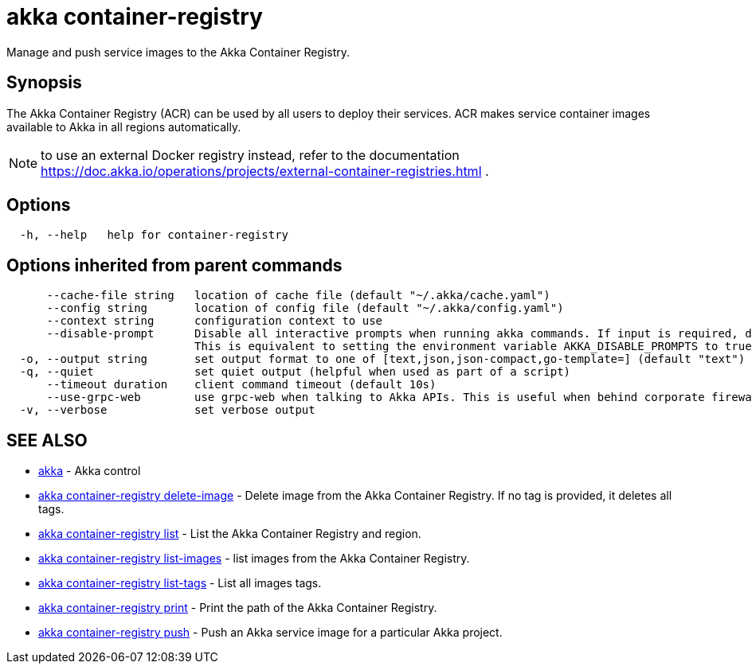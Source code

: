 = akka container-registry

Manage and push service images to the Akka Container Registry.

== Synopsis

The Akka Container Registry (ACR) can be used by all users to deploy their services.
ACR makes service container images available to Akka in all regions automatically.

NOTE: to use an external Docker registry instead, refer to the documentation https://doc.akka.io/operations/projects/external-container-registries.html .

== Options

----
  -h, --help   help for container-registry
----

== Options inherited from parent commands

----
      --cache-file string   location of cache file (default "~/.akka/cache.yaml")
      --config string       location of config file (default "~/.akka/config.yaml")
      --context string      configuration context to use
      --disable-prompt      Disable all interactive prompts when running akka commands. If input is required, defaults will be used, or an error will be raised.
                            This is equivalent to setting the environment variable AKKA_DISABLE_PROMPTS to true.
  -o, --output string       set output format to one of [text,json,json-compact,go-template=] (default "text")
  -q, --quiet               set quiet output (helpful when used as part of a script)
      --timeout duration    client command timeout (default 10s)
      --use-grpc-web        use grpc-web when talking to Akka APIs. This is useful when behind corporate firewalls that decrypt traffic but don't support HTTP/2.
  -v, --verbose             set verbose output
----

== SEE ALSO

* link:akka.html[akka]	 - Akka control
* link:akka_container-registry_delete-image.html[akka container-registry delete-image]	 - Delete image from the Akka Container Registry.
If no tag is provided, it deletes all tags.
* link:akka_container-registry_list.html[akka container-registry list]	 - List the Akka Container Registry and region.
* link:akka_container-registry_list-images.html[akka container-registry list-images]	 - list images from the Akka Container Registry.
* link:akka_container-registry_list-tags.html[akka container-registry list-tags]	 - List all images tags.
* link:akka_container-registry_print.html[akka container-registry print]	 - Print the path of the Akka Container Registry.
* link:akka_container-registry_push.html[akka container-registry push]	 - Push an Akka service image for a particular Akka project.

[discrete]

